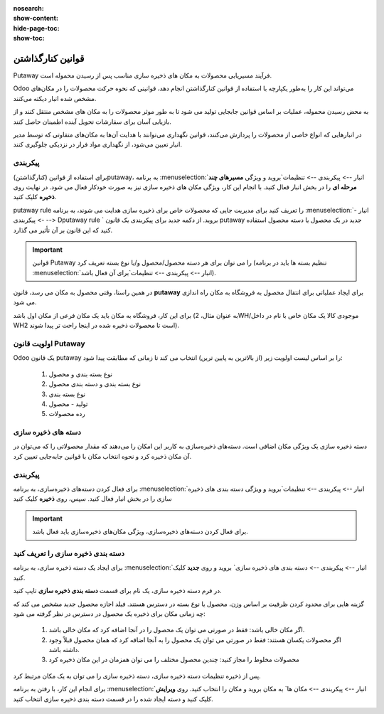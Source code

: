 :nosearch:
:show-content:
:hide-page-toc:
:show-toc:


===================================================
قوانین کنارگذاشتن
===================================================

Putaway فرآیند مسیریابی محصولات به مکان های ذخیره سازی مناسب پس از رسیدن محموله است.

Odoo می‌تواند این کار را به‌طور یکپارچه با استفاده از قوانین کنارگذاشتن انجام دهد، قوانینی که نحوه حرکت محصولات را در مکان‌های مشخص شده انبار دیکته می‌کنند.

به محض رسیدن محموله، عملیات بر اساس قوانین جابجایی تولید می شود تا به طور موثر محصولات را به مکان های مشخص منتقل کنند و از بازیابی آسان برای سفارشات تحویل آینده اطمینان حاصل کنند.

در انبارهایی که انواع خاصی از محصولات را پردازش می‌کنند، قوانین نگهداری می‌توانند با هدایت آن‌ها به مکان‌های متفاوتی که توسط مدیر انبار تعیین می‌شود، از نگهداری مواد فرار در نزدیکی جلوگیری کنند.



پیکربندی
-----------------------------------------------------
برای استفاده از قوانین (کنارگذاشتن)putaway، به برنامه  :menuselection:`انبار --> پیکربندی --> تنظیمات`بروید و ویژگی **مسیرهای چند مرحله ای** را در بخش انبار فعال کنید. با انجام این کار، ویژگی مکان های ذخیره سازی نیز به صورت خودکار فعال می شود.
در نهایت روی **ذخیره** کلیک کنید.


.. image:: ./img/advancedoperations/o12.jpg
    :align: center
    :alt: انبار


putaway rule را تعریف کنید
برای مدیریت جایی که محصولات خاص برای ذخیره سازی هدایت می شوند، به برنامه  :menuselection:`انبار --> پیکربندی --> Dputaway rule ` بروید. از دکمه جدید برای پیکربندی یک قانون putaway جدید در یک محصول یا دسته محصول استفاده کنید که این قانون بر آن تأثیر می گذارد.


.. image:: ./img/advancedoperations/o13.jpg
    :align: center
    :alt: انبار


.. important::
    قوانین Putaway را می توان برای هر دسته محصول/محصول و/یا نوع بسته تعریف کرد (تنظیم بسته ها باید در برنامه  :menuselection:`انبار --> پیکربندی --> تنظیمات`برای آن فعال باشد).


در همین راستا، وقتی محصول به مکان می رسد، قانون **putaway** برای ایجاد عملیاتی برای انتقال محصول به فروشگاه به مکان راه اندازی می شود.

برای این کار، فروشگاه به مکان باید یک مکان فرعی از مکان اول باشد (به عنوان مثال، 2WH/موجودی کالا یک مکان خاص با نام در داخل WH2 است تا محصولات ذخیره شده در اینجا راحت تر پیدا شوند).


.. example::
    در یک مکان انبار، 2WH، مکان های فرعی زیر وجود دارد:

    2WH / موجودی کالا

    2WH 

    با پر کردن فیلد Store با مکان موجودی کالا/2WH وقتی محصول، اعمال به 2WH رسید، همه لوسترها ذخیره شده‌اند.

    این کار را برای همه محصولات تکرار کنید و ذخیره را بزنید.


    .. image:: ./img/advancedoperations/o14.jpg
        :align: center
        :alt: انبار 


اولویت قانون Putaway
------------------------------------------------
Odoo یک قانون putaway را بر اساس لیست اولویت زیر (از بالاترین به پایین ترین) انتخاب می کند تا زمانی که مطابقت پیدا شود:

    #. نوع بسته بندی و محصول

    #. نوع بسته بندی و دسته بندی محصول

    #. نوع بسته بندی

    #. تولید - محصول

    #. رده محصولات


دسته های ذخیره سازی
--------------------------------------------------
دسته ذخیره سازی یک ویژگی مکان اضافی است. دسته‌های ذخیره‌سازی به کاربر این امکان را می‌دهند که مقدار محصولاتی را که می‌توان در آن مکان ذخیره کرد و نحوه انتخاب مکان با قوانین جابه‌جایی تعیین کرد.



پیکربندی
--------------------------------------------------
برای فعال کردن دسته‌های ذخیره‌سازی، به برنامه  :menuselection:`انبار --> پیکربندی --> تنظیمات`بروید و ویژگی دسته بندی های ذخیره سازی را در بخش انبار فعال کنید. سپس، روی **ذخیره** کلیک کنید


.. image:: ./img/advancedoperations/o15.jpg
    :align: center
    :alt: انبار 


.. important::
    برای فعال کردن دسته‌های ذخیره‌سازی، ویژگی مکان‌های ذخیره‌سازی باید فعال باشد.


دسته بندی ذخیره سازی را تعریف کنید
-------------------------------------------------------------------------
برای ایجاد یک دسته ذخیره سازی، به برنامه  :menuselection:`انبار --> پیکربندی --> دسته بندی های ذخیره سازی` بروید و روی **جدید** کلیک کنید.

در فرم دسته ذخیره سازی، یک نام برای قسمت **دسته بندی ذخیره سازی** تایپ کنید.


.. image:: ./img/advancedoperations/o16.jpg
    :align: center
    :alt: انبار 



گزینه هایی برای محدود کردن ظرفیت بر اساس وزن، محصول یا نوع بسته در دسترس هستند. فیلد اجازه محصول جدید مشخص می کند که چه زمانی مکان برای ذخیره یک محصول در دسترس در نظر گرفته می شود:

    #. اگر مکان خالی باشد: فقط در صورتی می توان یک محصول را در آنجا اضافه کرد که مکان خالی باشد.

    #. اگر محصولات یکسان هستند: فقط در صورتی می توان یک محصول را به آنجا اضافه کرد که همان محصول قبلاً وجود داشته باشد.

    #. محصولات مخلوط را مجاز کنید: چندین محصول مختلف را می توان همزمان در این مکان ذخیره کرد


.. example::
    قوانین جابه‌جایی را برای اقلام ذخیره‌شده در پالت ایجاد کنید و با ایجاد دسته ذخیره‌سازی پالت‌های فرکانس بالا، از بررسی ظرفیت ذخیره‌سازی در زمان واقعی اطمینان حاصل کنید.

    دسته بندی ذخیره سازی  را نامگذاری کنید و در قسمت اجازه محصول جدید گزینه اگر همه ی محصولات یکسان باشندرا انتخاب کنید.

    سپس، ظرفیت بسته را در تب ظرفیت بسته بندی تعریف کنید، تعداد بسته ها را برای نوع بسته تعیین شده مشخص کنید و حداکثر 2.00 پالت را برای یک مکان خاص تنظیم 


    .. image:: ./img/advancedoperations/o17.jpg
        :align: center
        :alt: انبار 


پس از ذخیره تنظیمات دسته ذخیره سازی، دسته ذخیره سازی را می توان به یک مکان مرتبط کرد.


برای انجام این کار، با رفتن به برنامه  :menuselection:`انبار --> پیکربندی --> مکان ها` به مکان بروید و مکان را انتخاب کنید. روی **ویرایش** کلیک کنید و دسته ایجاد شده را در قسمت دسته بندی ذخیره سازی انتخاب کنید.


.. image:: ./img/advancedoperations/o18.jpg
    :align: center
    :alt: انبار 

